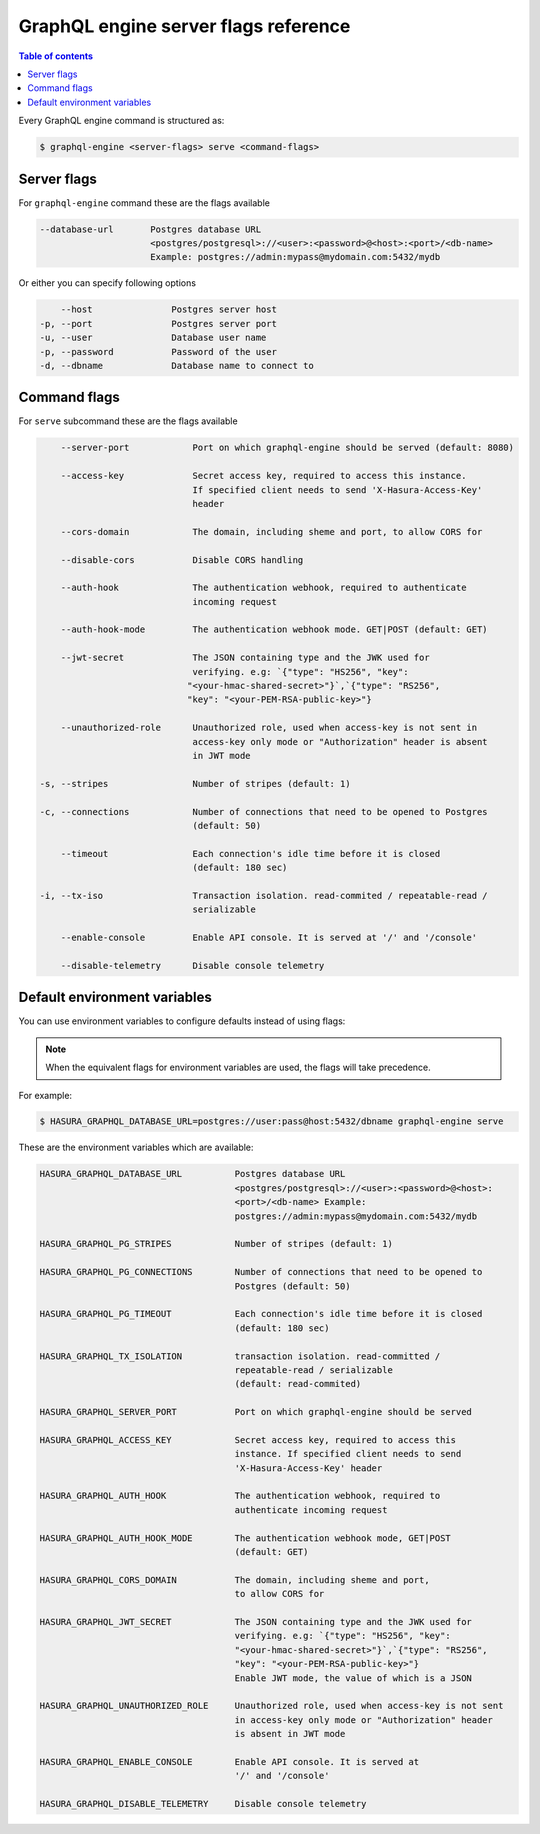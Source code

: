 GraphQL engine server flags reference
=====================================

.. contents:: Table of contents
  :backlinks: none
  :depth: 1
  :local:

Every GraphQL engine command is structured as:

.. code-block:: bash

   $ graphql-engine <server-flags> serve <command-flags>

Server flags
^^^^^^^^^^^^

For ``graphql-engine`` command these are the flags available

.. code-block:: none

      --database-url       Postgres database URL
                           <postgres/postgresql>://<user>:<password>@<host>:<port>/<db-name>
                           Example: postgres://admin:mypass@mydomain.com:5432/mydb

Or either you can specify following options

.. code-block:: none

      --host               Postgres server host
  -p, --port               Postgres server port
  -u, --user               Database user name
  -p, --password           Password of the user
  -d, --dbname             Database name to connect to

Command flags
^^^^^^^^^^^^^

For ``serve`` subcommand these are the flags available

.. code-block:: none

       --server-port            Port on which graphql-engine should be served (default: 8080)

       --access-key             Secret access key, required to access this instance.
                                If specified client needs to send 'X-Hasura-Access-Key'
                                header

       --cors-domain            The domain, including sheme and port, to allow CORS for

       --disable-cors           Disable CORS handling

       --auth-hook              The authentication webhook, required to authenticate
                                incoming request

       --auth-hook-mode         The authentication webhook mode. GET|POST (default: GET)

       --jwt-secret             The JSON containing type and the JWK used for
                                verifying. e.g: `{"type": "HS256", "key":
                               "<your-hmac-shared-secret>"}`,`{"type": "RS256",
                               "key": "<your-PEM-RSA-public-key>"}

       --unauthorized-role      Unauthorized role, used when access-key is not sent in
                                access-key only mode or "Authorization" header is absent
                                in JWT mode

   -s, --stripes                Number of stripes (default: 1)

   -c, --connections            Number of connections that need to be opened to Postgres
                                (default: 50)

       --timeout                Each connection's idle time before it is closed
                                (default: 180 sec)

   -i, --tx-iso                 Transaction isolation. read-commited / repeatable-read /
                                serializable
                                
       --enable-console         Enable API console. It is served at '/' and '/console'

       --disable-telemetry      Disable console telemetry


Default environment variables
^^^^^^^^^^^^^^^^^^^^^^^^^^^^^

You can use environment variables to configure defaults instead of using flags:

.. note::
  When the equivalent flags for environment variables are used, the flags will take precedence.

For example:

.. code-block:: bash

   $ HASURA_GRAPHQL_DATABASE_URL=postgres://user:pass@host:5432/dbname graphql-engine serve


These are the environment variables which are available:

.. code-block:: none

   HASURA_GRAPHQL_DATABASE_URL          Postgres database URL
                                        <postgres/postgresql>://<user>:<password>@<host>:
                                        <port>/<db-name> Example:
                                        postgres://admin:mypass@mydomain.com:5432/mydb

   HASURA_GRAPHQL_PG_STRIPES            Number of stripes (default: 1)

   HASURA_GRAPHQL_PG_CONNECTIONS        Number of connections that need to be opened to
                                        Postgres (default: 50)

   HASURA_GRAPHQL_PG_TIMEOUT            Each connection's idle time before it is closed
                                        (default: 180 sec)

   HASURA_GRAPHQL_TX_ISOLATION          transaction isolation. read-committed /
                                        repeatable-read / serializable
                                        (default: read-commited)

   HASURA_GRAPHQL_SERVER_PORT           Port on which graphql-engine should be served

   HASURA_GRAPHQL_ACCESS_KEY            Secret access key, required to access this
                                        instance. If specified client needs to send
                                        'X-Hasura-Access-Key' header

   HASURA_GRAPHQL_AUTH_HOOK             The authentication webhook, required to
                                        authenticate incoming request

   HASURA_GRAPHQL_AUTH_HOOK_MODE        The authentication webhook mode, GET|POST
                                        (default: GET)

   HASURA_GRAPHQL_CORS_DOMAIN           The domain, including sheme and port,
                                        to allow CORS for

   HASURA_GRAPHQL_JWT_SECRET            The JSON containing type and the JWK used for
                                        verifying. e.g: `{"type": "HS256", "key":
                                        "<your-hmac-shared-secret>"}`,`{"type": "RS256",
                                        "key": "<your-PEM-RSA-public-key>"}
                                        Enable JWT mode, the value of which is a JSON

   HASURA_GRAPHQL_UNAUTHORIZED_ROLE     Unauthorized role, used when access-key is not sent
                                        in access-key only mode or "Authorization" header
                                        is absent in JWT mode

   HASURA_GRAPHQL_ENABLE_CONSOLE        Enable API console. It is served at
                                        '/' and '/console'

   HASURA_GRAPHQL_DISABLE_TELEMETRY     Disable console telemetry
